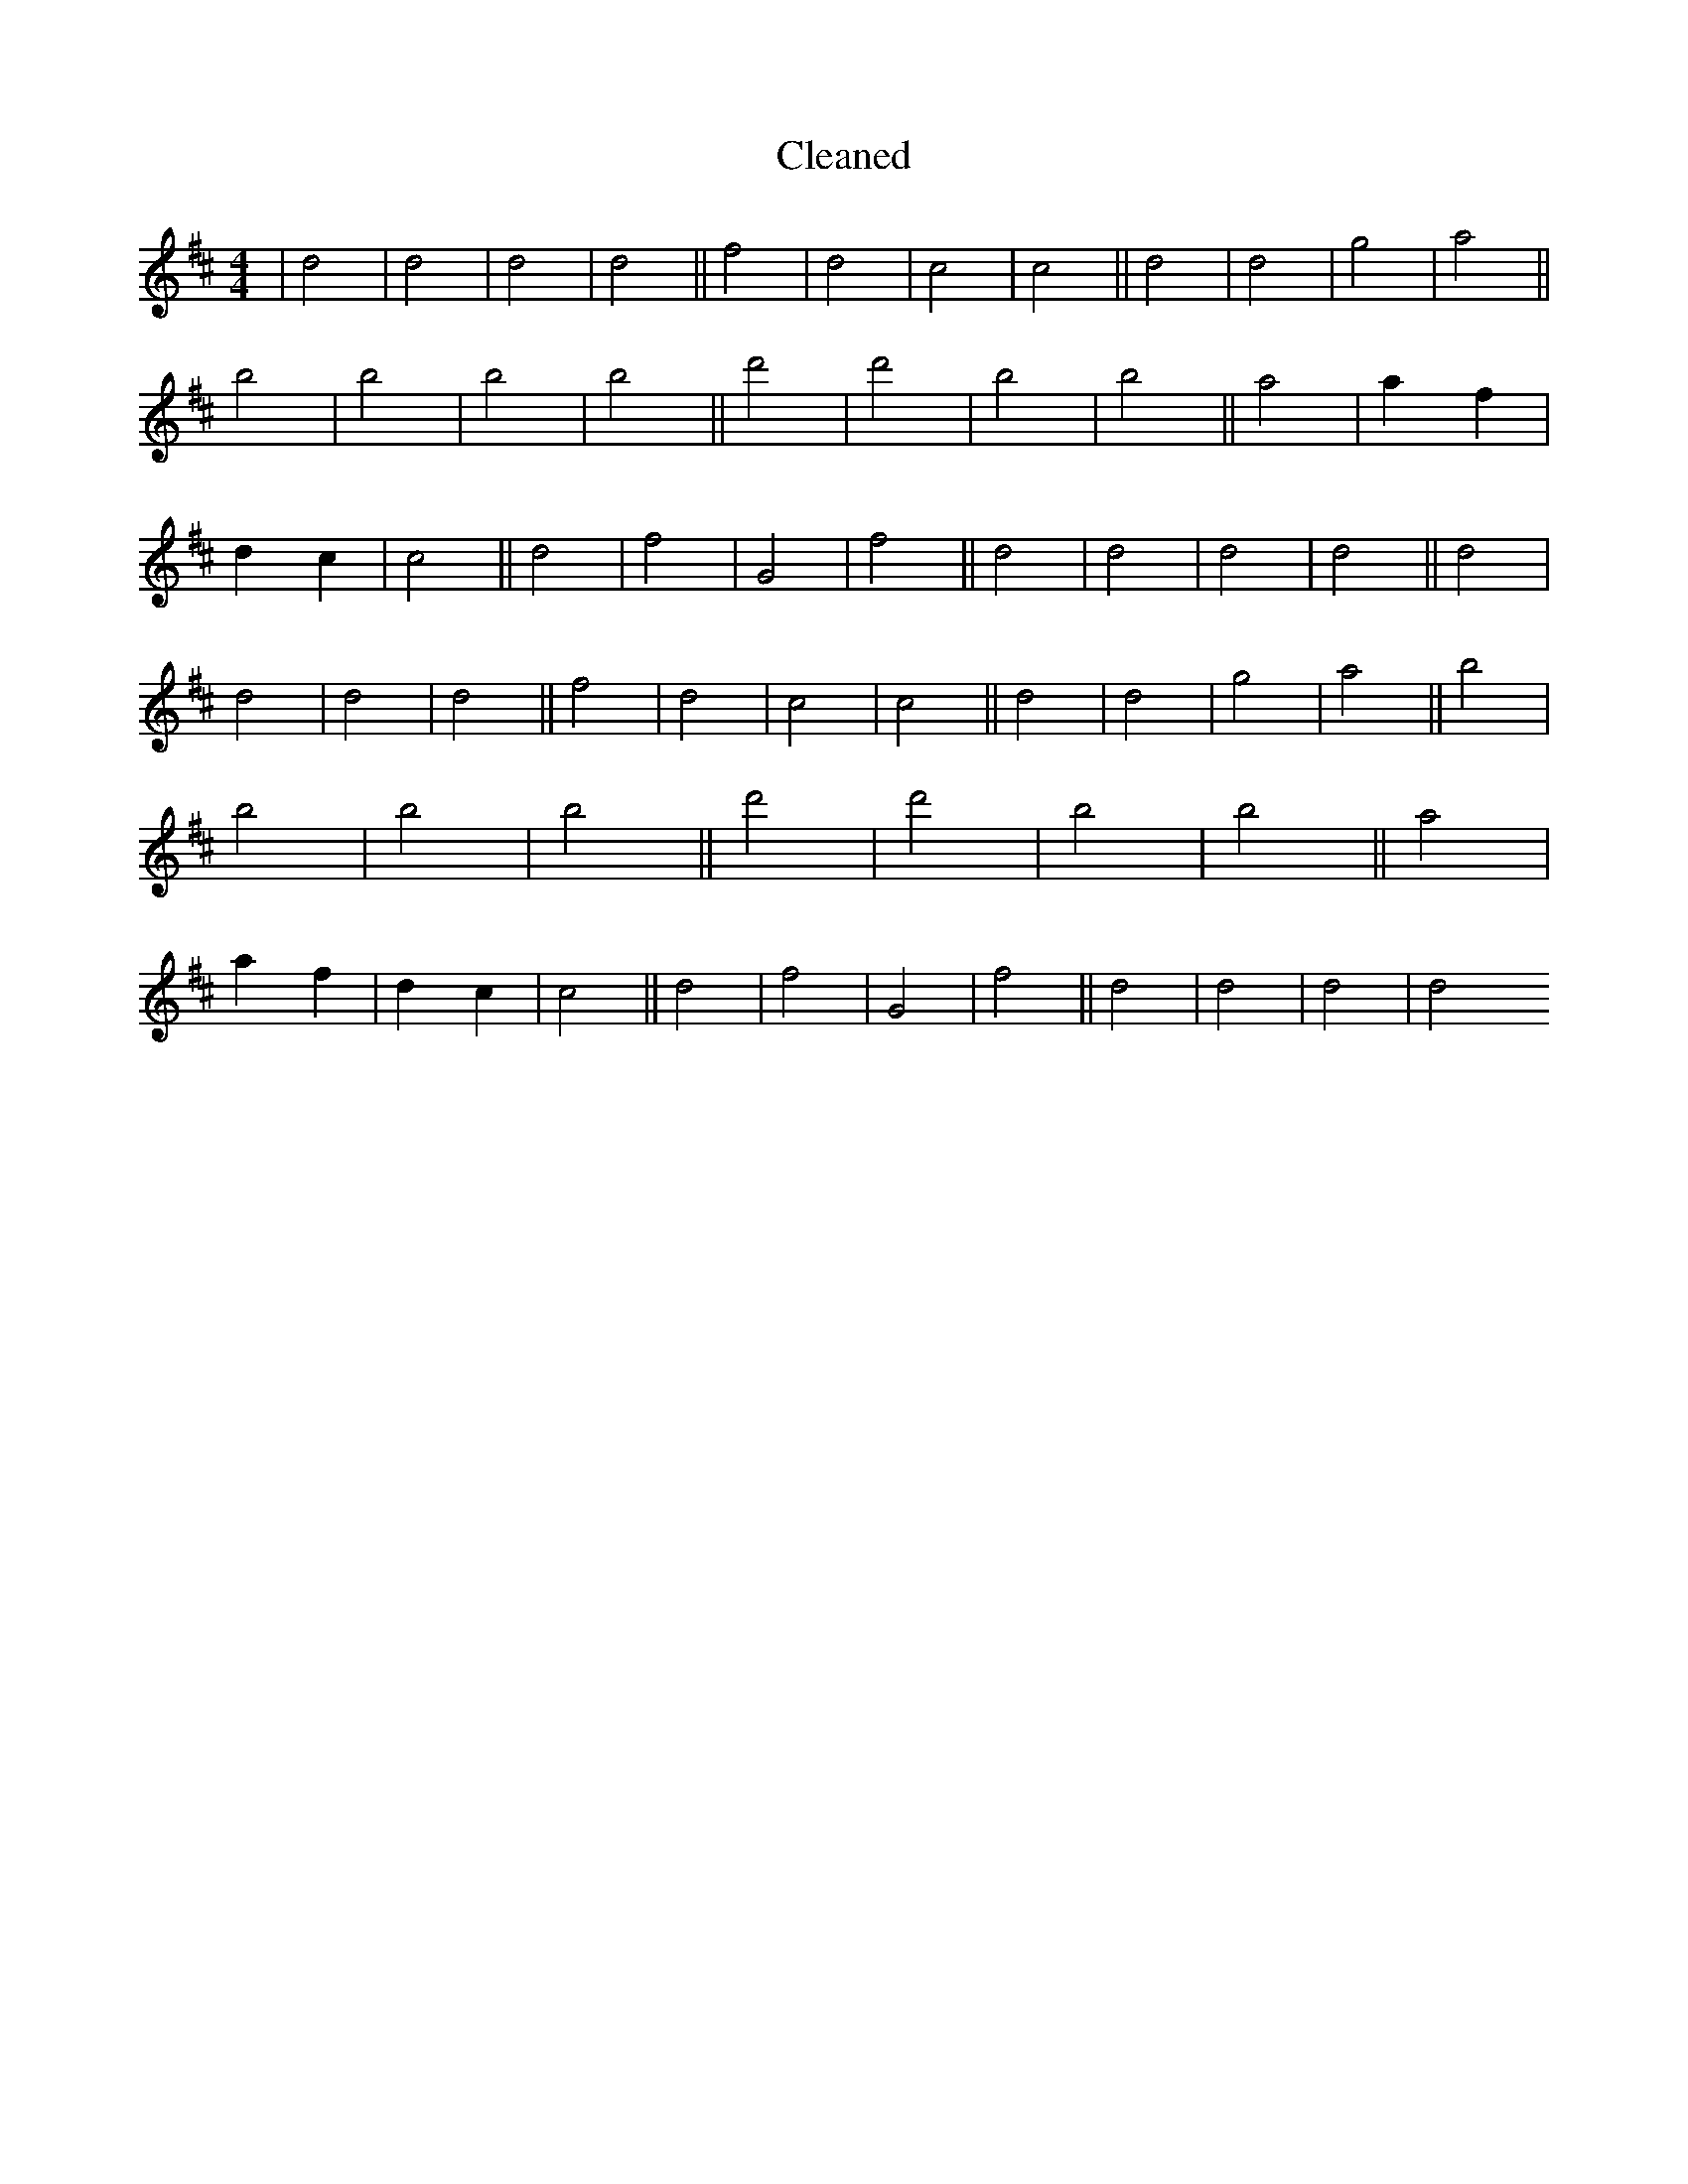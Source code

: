X:681
T: Cleaned
M:4/4
K: DMaj
|d4|d4|d4|d4||f4|d4|c4|c4||d4|d4|g4|a4||b4|b4|b4|b4||d'4|d'4|b4|b4||a4|a2f2|d2c2|c4||d4|f4|G4|f4||d4|d4|d4|d4||d4|d4|d4|d4||f4|d4|c4|c4||d4|d4|g4|a4||b4|b4|b4|b4||d'4|d'4|b4|b4||a4|a2f2|d2c2|c4||d4|f4|G4|f4||d4|d4|d4|d4